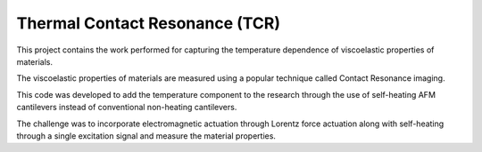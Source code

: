 Thermal Contact Resonance (TCR)
================================
This project contains the work performed for capturing the temperature dependence of viscoelastic properties of materials.

The viscoelastic properties of materials are measured using a popular technique called Contact Resonance imaging.

This code was developed to add the temperature component to the research through the use of self-heating AFM cantilevers
instead of conventional non-heating cantilevers.

The challenge was to incorporate electromagnetic actuation through Lorentz force actuation along with
self-heating through a single excitation signal and measure the material properties.
